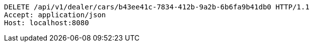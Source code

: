 [source,http,options="nowrap"]
----
DELETE /api/v1/dealer/cars/b43ee41c-7834-412b-9a2b-6b6fa9b41db0 HTTP/1.1
Accept: application/json
Host: localhost:8080

----